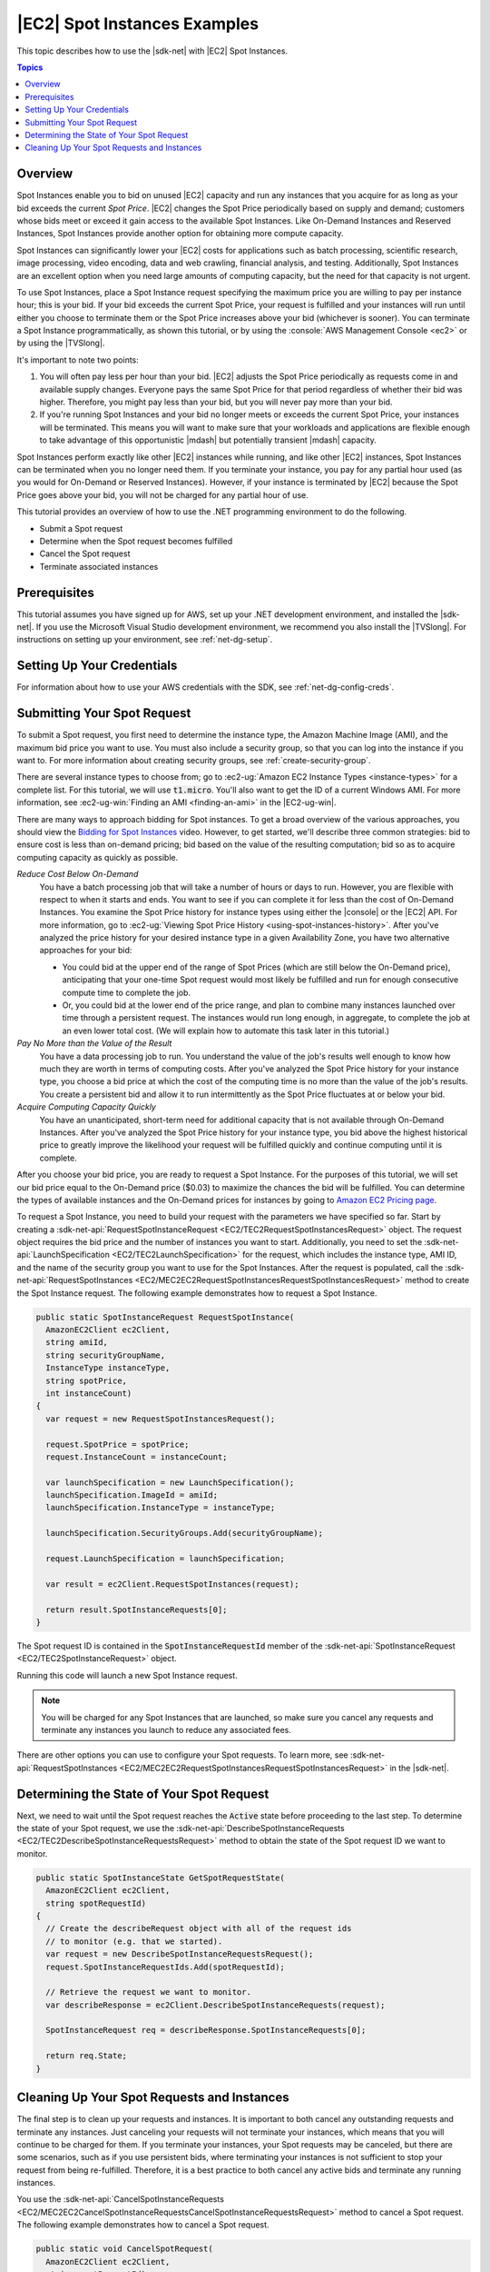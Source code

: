 .. Copyright 2010-2018 Amazon.com, Inc. or its affiliates. All Rights Reserved.

   This work is licensed under a Creative Commons Attribution-NonCommercial-ShareAlike 4.0
   International License (the "License"). You may not use this file except in compliance with the
   License. A copy of the License is located at http://creativecommons.org/licenses/by-nc-sa/4.0/.

   This file is distributed on an "AS IS" BASIS, WITHOUT WARRANTIES OR CONDITIONS OF ANY KIND,
   either express or implied. See the License for the specific language governing permissions and
   limitations under the License.

.. _tutorial-spot-instances-net:

#############################
|EC2| Spot Instances Examples
#############################

This topic describes how to use the |sdk-net| with |EC2| Spot Instances.


.. contents:: **Topics**
    :local:
    :depth: 1

.. _tutor-spot-net-overview:

Overview
========

Spot Instances enable you to bid on unused |EC2| capacity and run any instances that you acquire for
as long as your bid exceeds the current *Spot Price*. |EC2| changes the Spot Price periodically
based on supply and demand; customers whose bids meet or exceed it gain access to the available Spot
Instances. Like On-Demand Instances and Reserved Instances, Spot Instances provide another option
for obtaining more compute capacity.

Spot Instances can significantly lower your |EC2| costs for applications such as batch processing,
scientific research, image processing, video encoding, data and web crawling, financial analysis,
and testing. Additionally, Spot Instances are an excellent option when you need large amounts of
computing capacity, but the need for that capacity is not urgent.

To use Spot Instances, place a Spot Instance request specifying the maximum price you are willing to
pay per instance hour; this is your bid. If your bid exceeds the current Spot Price, your request is
fulfilled and your instances will run until either you choose to terminate them or the Spot Price
increases above your bid (whichever is sooner). You can terminate a Spot Instance programmatically,
as shown this tutorial, or by using the :console:`AWS Management Console <ec2>` or by using the
|TVSlong|.

It's important to note two points:

1. You will often pay less per hour than your bid. |EC2| adjusts the Spot Price periodically as
   requests come in and available supply changes. Everyone pays the same Spot Price for that period
   regardless of whether their bid was higher. Therefore, you might pay less than your bid, but you
   will never pay more than your bid.

2. If you're running Spot Instances and your bid no longer meets or exceeds the current Spot Price,
   your instances will be terminated. This means you will want to make sure that your workloads and
   applications are flexible enough to take advantage of this opportunistic |mdash| but potentially
   transient |mdash| capacity.

Spot Instances perform exactly like other |EC2| instances while running, and like other |EC2|
instances, Spot Instances can be terminated when you no longer need them. If you terminate your
instance, you pay for any partial hour used (as you would for On-Demand or Reserved Instances).
However, if your instance is terminated by |EC2| because the Spot Price goes above your bid, you
will not be charged for any partial hour of use.

This tutorial provides an overview of how to use the .NET programming environment to do the
following.

* Submit a Spot request

* Determine when the Spot request becomes fulfilled

* Cancel the Spot request

* Terminate associated instances


.. _tutor-spot-net-prereq:

Prerequisites
=============

This tutorial assumes you have signed up for AWS, set up your .NET development environment, and
installed the |sdk-net|. If you use the Microsoft Visual Studio development environment, we
recommend you also install the |TVSlong|. For instructions on setting up your environment, see
:ref:`net-dg-setup`.


.. _tutor-spot-net-credentials:

Setting Up Your Credentials
===========================

For information about how to use your AWS credentials with the SDK, see
:ref:`net-dg-config-creds`.


.. _tutor-spot-net-submit:

Submitting Your Spot Request
============================

To submit a Spot request, you first need to determine the instance type, the Amazon Machine Image
(AMI), and the maximum bid price you want to use. You must also include a security group, so that
you can log into the instance if you want to. For more information about creating security groups,
see :ref:`create-security-group`.

There are several instance types to choose from; go to 
:ec2-ug:`Amazon EC2 Instance Types <instance-types>` for a complete list. For this tutorial, we will 
use :code:`t1.micro`. You'll also want to get the ID of a current Windows AMI. For more information, 
see :ec2-ug-win:`Finding an AMI <finding-an-ami>` in the |EC2-ug-win|.

There are many ways to approach bidding for Spot instances. To get a broad overview of the various
approaches, you should view the 
`Bidding for Spot Instances <http://www.youtube.com/watch?v=WD9N73F3Fao&feature=player_embedded>`_ 
video. However, to get started, we'll describe three common strategies: bid to ensure cost is less 
than on-demand pricing; bid based on the value of the resulting computation; bid so as to acquire 
computing capacity as quickly as possible.

*Reduce Cost Below On-Demand*
  You have a batch processing job that will take a number of hours or days to run. However, you
  are flexible with respect to when it starts and ends. You want to see if you can complete it for
  less than the cost of On-Demand Instances. You examine the Spot Price history for instance types
  using either the |console| or the |EC2| API. For more information, go to 
  :ec2-ug:`Viewing Spot Price History <using-spot-instances-history>`. After you've analyzed the 
  price history for your desired instance type in a given Availability Zone, you have two 
  alternative approaches for your bid: 

  * You could bid at the upper end of the range of Spot Prices (which are still below the On-Demand
    price), anticipating that your one-time Spot request would most likely be fulfilled and run
    for enough consecutive compute time to complete the job.

  * Or, you could bid at the lower end of the price range, and plan to combine many instances launched
    over time through a persistent request. The instances would run long enough, in aggregate,
    to complete the job at an even lower total cost. (We will explain how to automate this task
    later in this tutorial.)

*Pay No More than the Value of the Result*
  You have a data processing job to run. You understand the value of the job's results well enough
  to know how much they are worth in terms of computing costs. After you've analyzed the Spot
  Price history for your instance type, you choose a bid price at which the cost of the computing
  time is no more than the value of the job's results. You create a persistent bid and allow it to
  run intermittently as the Spot Price fluctuates at or below your bid.

*Acquire Computing Capacity Quickly*
  You have an unanticipated, short-term need for additional capacity that is not available through
  On-Demand Instances. After you've analyzed the Spot Price history for your instance type, you
  bid above the highest historical price to greatly improve the likelihood your request will be
  fulfilled quickly and continue computing until it is complete.

After you choose your bid price, you are ready to request a Spot Instance. For the purposes of this
tutorial, we will set our bid price equal to the On-Demand price ($0.03) to maximize the chances the
bid will be fulfilled. You can determine the types of available instances and the On-Demand prices
for instances by going to `Amazon EC2 Pricing page <http://aws.amazon.com/ec2/pricing/>`_.

To request a Spot Instance, you need to build your request with the parameters we have specified so
far. Start by creating a :sdk-net-api:`RequestSpotInstanceRequest <EC2/TEC2RequestSpotInstancesRequest>`
object. The request object requires the bid price and the number of instances you want to start.
Additionally, you need to set the :sdk-net-api:`LaunchSpecification <EC2/TEC2LaunchSpecification>` for the
request, which includes the instance type, AMI ID, and the name of the security group you want to
use for the Spot Instances. After the request is populated, call the :sdk-net-api:`RequestSpotInstances
<EC2/MEC2EC2RequestSpotInstancesRequestSpotInstancesRequest>` method to create the Spot Instance
request. The following example demonstrates how to request a Spot Instance.

.. code-block:: csharp

    public static SpotInstanceRequest RequestSpotInstance(
      AmazonEC2Client ec2Client,
      string amiId,
      string securityGroupName,
      InstanceType instanceType,
      string spotPrice,
      int instanceCount)
    {
      var request = new RequestSpotInstancesRequest();
    
      request.SpotPrice = spotPrice;
      request.InstanceCount = instanceCount;
    
      var launchSpecification = new LaunchSpecification();
      launchSpecification.ImageId = amiId;
      launchSpecification.InstanceType = instanceType;
    
      launchSpecification.SecurityGroups.Add(securityGroupName);
    
      request.LaunchSpecification = launchSpecification;
    
      var result = ec2Client.RequestSpotInstances(request);
    
      return result.SpotInstanceRequests[0];
    }

The Spot request ID is contained in the :code:`SpotInstanceRequestId` member of the
:sdk-net-api:`SpotInstanceRequest <EC2/TEC2SpotInstanceRequest>` object.

Running this code will launch a new Spot Instance request.

.. note:: You will be charged for any Spot Instances that are launched, so make sure you cancel any requests
   and terminate any instances you launch to reduce any associated fees.

There are other options you can use to configure your Spot requests. To learn more, see
:sdk-net-api:`RequestSpotInstances <EC2/MEC2EC2RequestSpotInstancesRequestSpotInstancesRequest>` in the
|sdk-net|.


.. _tutor-spot-net-request-state:

Determining the State of Your Spot Request
==========================================

Next, we need to wait until the Spot request reaches the :code:`Active` state before proceeding to
the last step. To determine the state of your Spot request, we use the 
:sdk-net-api:`DescribeSpotInstanceRequests <EC2/TEC2DescribeSpotInstanceRequestsRequest>` method to 
obtain the state of the Spot request ID we want to monitor.

.. code-block:: csharp

    public static SpotInstanceState GetSpotRequestState(
      AmazonEC2Client ec2Client,
      string spotRequestId)
    {
      // Create the describeRequest object with all of the request ids
      // to monitor (e.g. that we started).
      var request = new DescribeSpotInstanceRequestsRequest();
      request.SpotInstanceRequestIds.Add(spotRequestId);
    
      // Retrieve the request we want to monitor.
      var describeResponse = ec2Client.DescribeSpotInstanceRequests(request);
    
      SpotInstanceRequest req = describeResponse.SpotInstanceRequests[0];
    
      return req.State;
    }


.. _tutor-spot-net-cleaning-up:

Cleaning Up Your Spot Requests and Instances
============================================

The final step is to clean up your requests and instances. It is important to both cancel any
outstanding requests and terminate any instances. Just canceling your requests will not terminate
your instances, which means that you will continue to be charged for them. If you terminate your
instances, your Spot requests may be canceled, but there are some scenarios, such as if you use
persistent bids, where terminating your instances is not sufficient to stop your request from being
re-fulfilled. Therefore, it is a best practice to both cancel any active bids and terminate any
running instances.

You use the :sdk-net-api:`CancelSpotInstanceRequests
<EC2/MEC2EC2CancelSpotInstanceRequestsCancelSpotInstanceRequestsRequest>` method to cancel a Spot
request. The following example demonstrates how to cancel a Spot request.

.. code-block:: csharp

    public static void CancelSpotRequest(
      AmazonEC2Client ec2Client,
      string spotRequestId)
    {
      var cancelRequest = new CancelSpotInstanceRequestsRequest();
    
      cancelRequest.SpotInstanceRequestIds.Add(spotRequestId);
    
      ec2Client.CancelSpotInstanceRequests(cancelRequest);
    }

You use the :sdk-net-api:`TerminateInstances <EC2/MEC2EC2TerminateInstancesTerminateInstancesRequest>` method
to terminate an instance. The following example demonstrates how to obtain the instance identifier
for an active Spot Instance and terminate the instance.

.. code-block:: csharp

    public static void TerminateSpotInstance(
      AmazonEC2Client ec2Client,
      string spotRequestId)
    {
      var describeRequest = new DescribeSpotInstanceRequestsRequest();
      describeRequest.SpotInstanceRequestIds.Add(spotRequestId);
    
      // Retrieve the request we want to monitor.
      var describeResponse = ec2Client.DescribeSpotInstanceRequests(describeRequest);
    
      if (SpotInstanceState.Active == describeResponse.SpotInstanceRequests[0].State)
      {
        string instanceId = describeResponse.SpotInstanceRequests[0].InstanceId;
    
        var terminateRequest = new TerminateInstancesRequest();
        terminateRequest.InstanceIds = new List<string>() { instanceId };
    
        try
        {
          var terminateResponse = ec2Client.TerminateInstances(terminateRequest);
        }
        catch (AmazonEC2Exception ex)
        {
          // Check the ErrorCode to see if the instance does not exist.
          if ("InvalidInstanceID.NotFound" == ex.ErrorCode)
          {
            Console.WriteLine("Instance {0} does not exist.", instanceId);
          }
          else
          {
            // The exception was thrown for another reason, so re-throw the exception.
            throw;
          }
        }
      }
    }

For more information about terminating active instances, see :ref:`terminate-instance`.




